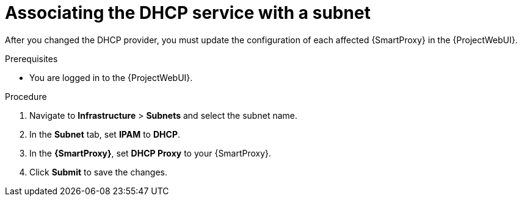 [id="associating-the-dhcp-service-with-a-subnet"]
= Associating the DHCP service with a subnet

After you changed the DHCP provider, you must update the configuration of each affected {SmartProxy} in the {ProjectWebUI}.
// MARC: New module.
// Needs to be checked if it is technically correct.


.Prerequisites
* You are logged in to the {ProjectWebUI}.


.Procedure

. Navigate to *Infrastructure* > *Subnets* and select the subnet name.

. In the *Subnet* tab, set *IPAM* to *DHCP*.

. In the *{SmartProxy}*, set *DHCP Proxy* to your {SmartProxy}.

. Click *Submit* to save the changes.

